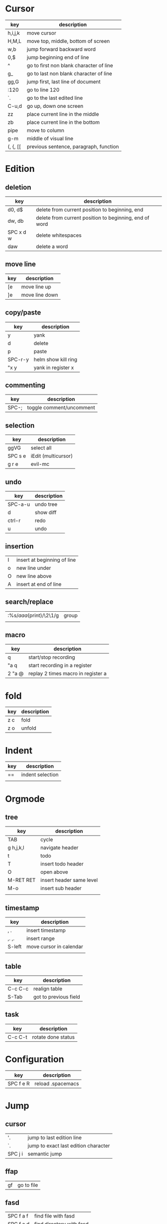 * Cursor
  | key     | description                             |
  |---------+-----------------------------------------|
  | h,i,j,k | move cursor                             |
  | H,M,L   | move top, middle, bottom of screen      |
  | w,b     | jump forward backward word              |
  | 0,$     | jump beginning end of line              |
  | ^       | go to first non blank character of line |
  | g_      | go to last non blank character of line  |
  | gg,G    | jump first, last line of document       |
  | :120    | go to line 120                          |
  | `.      | go to the last edited line              |
  | C-u,d   | go up, down one screen                  |
  | zz      | place current line in the middle        |
  | zb      | place current line in the bottom        |
  | pipe    | move to column                          |
  | g-m     | middle of visual line                   |
  | (, {, [[ | previous sentence, paragraph, function |
* Edition
** deletion
   | key       | description                                            |
   |-----------+--------------------------------------------------------|
   | d0, d$    | delete from current position to beginning, end         |
   | dw, db    | delete from current position to beginning, end of word |
   | SPC x d w | delete whitespaces                                     |
   | daw       | delete a word                                          |
** move line
   | key | description    |
   |-----+----------------|
   | [e  | move line up   |
   | ]e  | move line down |

** copy/paste
   | key     | description         |
   |---------+---------------------|
   | y       | yank                |
   | d       | delete              |
   | p       | paste               |
   | SPC-r-y | helm show kill ring |
   | "x y    | yank in register x  |
** commenting
   | key   | description              |
   |-------+--------------------------|
   | SPC-; | toggle comment/uncomment |
** selection
   | key     | description         |
   |---------+---------------------|
   | ggVG    | select all          |
   | SPC s e | iEdit (multicursor) |
   | g r e   | evil-mc             |
** undo 
   | key     | description |
   |---------+-------------|
   | SPC-a-u | undo tree   |
   | d       | show diff   |
   | ctrl-r  | redo        |
   | u       | undo        |
** insertion
   | I | insert at beginning of line |
   | o | new line under              |
   | O | new line above              |
   | A | insert at end of line       |
** search/replace
   | :%s/\(aaa\)(print)/\2\1/g | group |
   |                           |       |
** macro
   | key    | description                        |
   |--------+------------------------------------|
   | q      | start/stop recording               |
   | "a q   | start recording in a register      |
   | 2 "a @ | replay 2 times macro in register a |
* fold
  | key | description |
  |-----+-------------|
  | z c | fold        |
  | z o | unfold      |
* Indent
  | key | description      |
  |-----+------------------|
  | ==  | indent selection |
  |     |                  |

* Orgmode
** tree
   | key       | description              |
   |-----------+--------------------------|
   | TAB       | cycle                    |
   | g h,j,k,l | navigate header          |
   | t         | todo                     |
   | T         | insert todo header       |
   | O         | open above               |
   | M-RET RET | insert header same level |
   | M-o       | insert sub header        |
   |           |                          |
** timestamp
   | key    | description             |
   |--------+-------------------------|
   | , .    | insert timestamp        |
   | ,. ,.  | insert range            |
   | S-left | move cursor in calendar |
   |        |                         |
** table
   | key     | description           |
   |---------+-----------------------|
   | C-c C-c | realign table         |
   | S-Tab   | got to previous field |
** task
   | key     | description        |
   |---------+--------------------|
   | C-c C-t | rotate done status |
* Configuration
  | key       | description       |
  |-----------+-------------------|
  | SPC f e R | reload .spacemacs |
* Jump
** cursor
   | '.      | jump to last edition line            |
   | `.      | jump to exact last edition character |
   | SPC j i | semantic jump                        |
** ffap
   | gf | go to file |
** fasd
   | SPC f a f | find file with fasd      |
   | SPC f a d | find directory with fasd |
** avy
   |SPC j l| jump to line|
** dumb jump
   | SPC m g g | go to definition       |
   | SPC j q   | quick look             |
   | SPC s P   | find symbol in project |
   | SPC s s   | swoop                  |
   | *         | find word at cursor    |
* Windows
** split
   | key     | description         |
   |---------+---------------------|
   | C-x 2   | split horizontal    |
   | SPC w s | split horizontal    |
   | C-x 3   | split vertical      |
   | SPC w v | split vertical      |
   | SPC w . | window manipulation |
** neotree
   | key     | description |
   |---------+-------------|
   | SPC f t | toggle      |
* Helm/project
  | C-z     | help in helm         |
  | SPC-p-f | find file in project |
  | SPC /   | search in project    |
  | SPC s s | search in file       |
